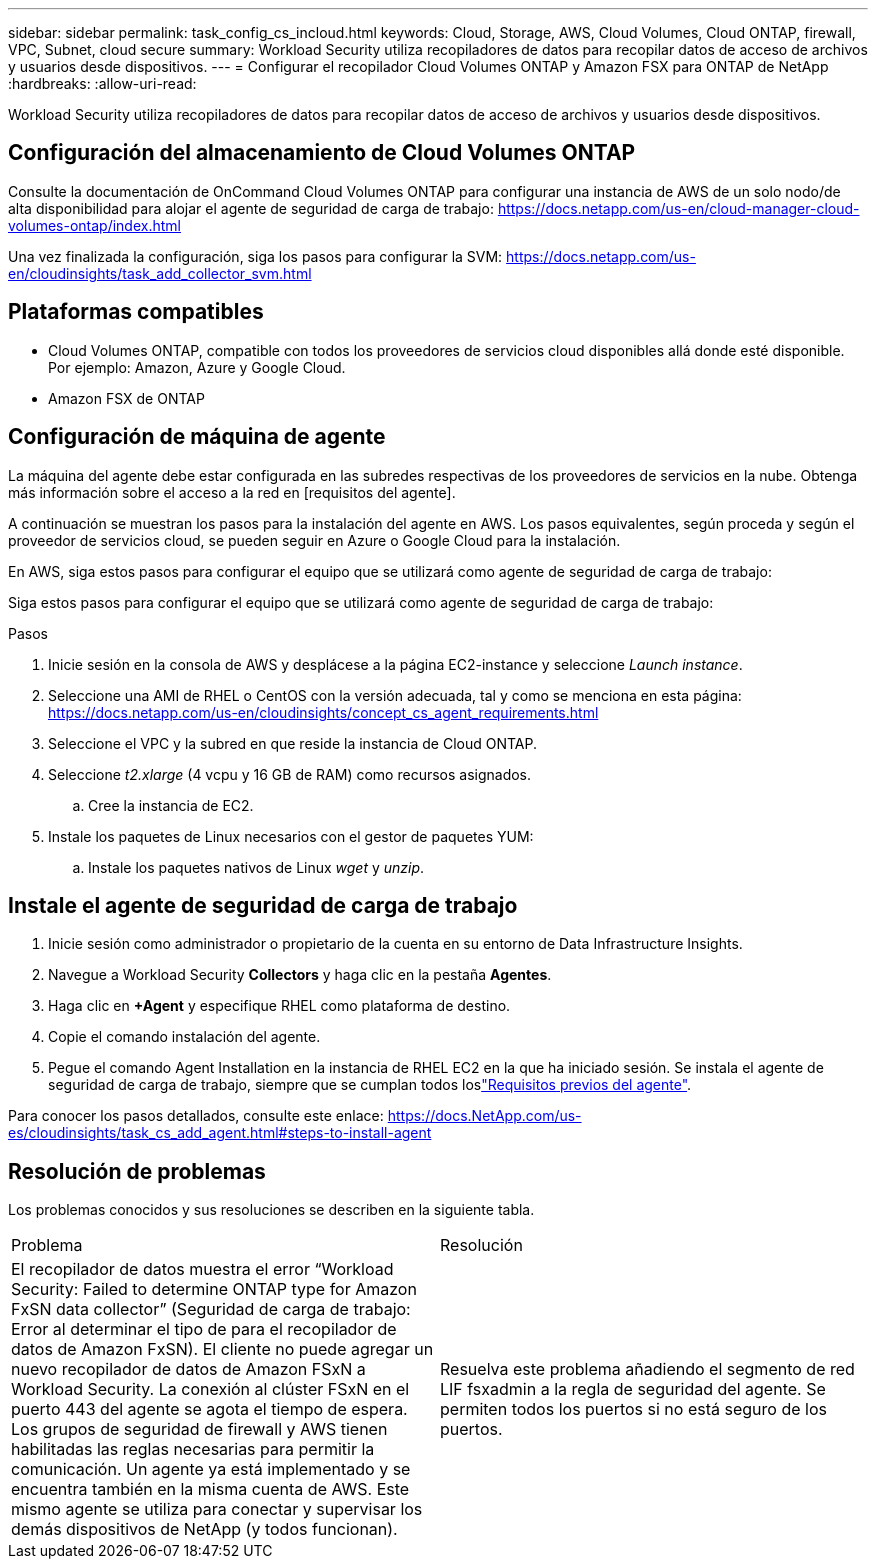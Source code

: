 ---
sidebar: sidebar 
permalink: task_config_cs_incloud.html 
keywords: Cloud, Storage, AWS, Cloud Volumes, Cloud ONTAP, firewall, VPC, Subnet,  cloud secure 
summary: Workload Security utiliza recopiladores de datos para recopilar datos de acceso de archivos y usuarios desde dispositivos. 
---
= Configurar el recopilador Cloud Volumes ONTAP y Amazon FSX para ONTAP de NetApp
:hardbreaks:
:allow-uri-read: 


[role="lead"]
Workload Security utiliza recopiladores de datos para recopilar datos de acceso de archivos y usuarios desde dispositivos.



== Configuración del almacenamiento de Cloud Volumes ONTAP

Consulte la documentación de OnCommand Cloud Volumes ONTAP para configurar una instancia de AWS de un solo nodo/de alta disponibilidad para alojar el agente de seguridad de carga de trabajo: https://docs.netapp.com/us-en/cloud-manager-cloud-volumes-ontap/index.html[]

Una vez finalizada la configuración, siga los pasos para configurar la SVM: https://docs.netapp.com/us-en/cloudinsights/task_add_collector_svm.html[]



== Plataformas compatibles

* Cloud Volumes ONTAP, compatible con todos los proveedores de servicios cloud disponibles allá donde esté disponible. Por ejemplo: Amazon, Azure y Google Cloud.
* Amazon FSX de ONTAP




== Configuración de máquina de agente

La máquina del agente debe estar configurada en las subredes respectivas de los proveedores de servicios en la nube. Obtenga más información sobre el acceso a la red en [requisitos del agente].

A continuación se muestran los pasos para la instalación del agente en AWS. Los pasos equivalentes, según proceda y según el proveedor de servicios cloud, se pueden seguir en Azure o Google Cloud para la instalación.

En AWS, siga estos pasos para configurar el equipo que se utilizará como agente de seguridad de carga de trabajo:

Siga estos pasos para configurar el equipo que se utilizará como agente de seguridad de carga de trabajo:

.Pasos
. Inicie sesión en la consola de AWS y desplácese a la página EC2-instance y seleccione _Launch instance_.
. Seleccione una AMI de RHEL o CentOS con la versión adecuada, tal y como se menciona en esta página: https://docs.netapp.com/us-en/cloudinsights/concept_cs_agent_requirements.html[]
. Seleccione el VPC y la subred en que reside la instancia de Cloud ONTAP.
. Seleccione _t2.xlarge_ (4 vcpu y 16 GB de RAM) como recursos asignados.
+
.. Cree la instancia de EC2.


. Instale los paquetes de Linux necesarios con el gestor de paquetes YUM:
+
.. Instale los paquetes nativos de Linux _wget_ y _unzip_.






== Instale el agente de seguridad de carga de trabajo

. Inicie sesión como administrador o propietario de la cuenta en su entorno de Data Infrastructure Insights.
. Navegue a Workload Security *Collectors* y haga clic en la pestaña *Agentes*.
. Haga clic en *+Agent* y especifique RHEL como plataforma de destino.
. Copie el comando instalación del agente.
. Pegue el comando Agent Installation en la instancia de RHEL EC2 en la que ha iniciado sesión. Se instala el agente de seguridad de carga de trabajo, siempre que se cumplan todos loslink:concept_cs_agent_requirements.html["Requisitos previos del agente"].


Para conocer los pasos detallados, consulte este enlace: https://docs.NetApp.com/us-es/cloudinsights/task_cs_add_agent.html#steps-to-install-agent



== Resolución de problemas

Los problemas conocidos y sus resoluciones se describen en la siguiente tabla.

|===


| Problema | Resolución 


| El recopilador de datos muestra el error “Workload Security: Failed to determine ONTAP type for Amazon FxSN data collector” (Seguridad de carga de trabajo: Error al determinar el tipo de para el recopilador de datos de Amazon FxSN). El cliente no puede agregar un nuevo recopilador de datos de Amazon FSxN a Workload Security. La conexión al clúster FSxN en el puerto 443 del agente se agota el tiempo de espera. Los grupos de seguridad de firewall y AWS tienen habilitadas las reglas necesarias para permitir la comunicación. Un agente ya está implementado y se encuentra también en la misma cuenta de AWS. Este mismo agente se utiliza para conectar y supervisar los demás dispositivos de NetApp (y todos funcionan). | Resuelva este problema añadiendo el segmento de red LIF fsxadmin a la regla de seguridad del agente. Se permiten todos los puertos si no está seguro de los puertos. 
|===